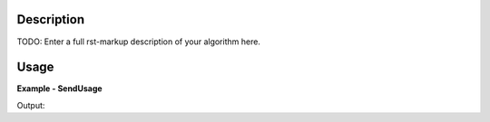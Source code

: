 
.. algorithm::

.. summary::

.. alias::

.. properties::

Description
-----------

TODO: Enter a full rst-markup description of your algorithm here.


Usage
-----
..  Try not to use files in your examples,
    but if you cannot avoid it then the (small) files must be added to
    autotestdata\UsageData and the following tag unindented
    .. include:: ../usagedata-note.txt

**Example - SendUsage**

.. testcode:: SendUsageExample

   # Create a host workspace
   ws = CreateWorkspace(DataX=range(0,3), DataY=(0,2))
   or
   ws = CreateSampleWorkspace()

   wsOut = SendUsage()

   # Print the result
   print "The output workspace has %i spectra" % wsOut.getNumberHistograms()

Output:

.. testoutput:: SendUsageExample

  The output workspace has ?? spectra

.. categories::

